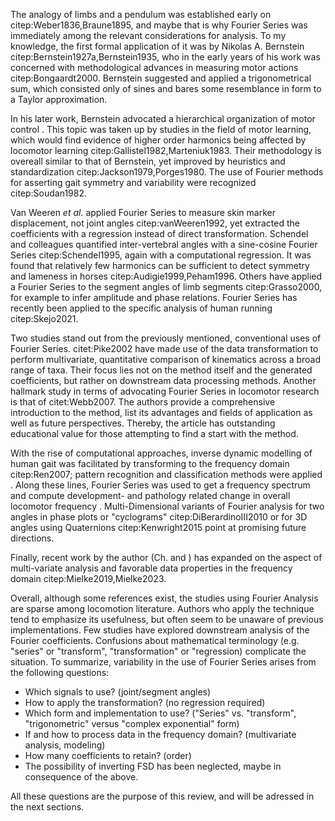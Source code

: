 #+BIBLIOGRAPHY: literature.bib

#+BEGIN_SRC elisp :results none :exports none :tangle no
(setq bibtex-completion-bibliography
      '("literature.bib"))
#+END_SRC

The analogy of limbs and a pendulum was established early on citep:Weber1836,Braune1895, and maybe that is why Fourier Series was immediately among the relevant considerations for analysis.
To my knowledge, the first formal application of it was by Nikolas A. Bernstein citep:Bernstein1927a,Bernstein1935, who in the early years of his work was concerned with methodological advances in measuring motor actions citep:Bongaardt2000.
Bernstein suggested and applied a trigonometrical sum, which consisted only of sines and bares some resemblance in form to a Taylor approximation.

In his later work, Bernstein advocated a hierarchical organization of motor control @@latex:\citep[\textit{cf.}][]{Bongaardt2000}@@.
This topic was taken up by studies in the field of motor learning, which would find evidence of higher order harmonics being affected by locomotor learning citep:Gallistel1982,Marteniuk1983.
Their methodology is overeall similar to that of Bernstein, yet improved by heuristics and standardization citep:Jackson1979,Porges1980.
The use of Fourier methods for asserting gait symmetry and variability were recognized citep:Soudan1982.


Van Weeren /et al./ applied Fourier Series to measure skin marker displacement, not joint angles citep:vanWeeren1992, yet extracted the coefficients with a regression instead of direct transformation.
Schendel and colleagues quantified inter-vertebral angles with a sine-cosine Fourier Series citep:Schendel1995, again with a computational regression.
It was found that relatively few harmonics can be sufficient to detect symmetry and lameness in horses citep:Audigie1999,Peham1996.
Others have applied a Fourier Series to the segment angles of limb segments citep:Grasso2000, for example to infer amplitude and phase relations.
Fourier Series has recently been applied to the specific analysis of human running citep:Skejo2021.


Two studies stand out from the previously mentioned, conventional uses of Fourier Series.
citet:Pike2002 have made use of the data transformation to perform multivariate, quantitative comparison of kinematics across a broad range of taxa.
Their focus lies not on the method itself and the generated coefficients, but rather on downstream data processing methods.
Another hallmark study in terms of advocating Fourier Series in locomotor research is that of citet:Webb2007.
The authors provide a comprehensive introduction to the method, list its advantages and fields of application as well as future perspectives.
Thereby, the article has outstanding educational value for those attempting to find a start with the method.


With the rise of computational approaches, inverse dynamic modelling of human gait was facilitated by transforming to the frequency domain citep:Ren2007; pattern recognition and classification methods were applied @@latex:\citep[e.g.][]{Mostayed2008}@@.
Along these lines, Fourier Series was used to get a frequency spectrum and compute development- and pathology related change in overall locomotor frequency @@latex:\citep[e.g.][]{Kurz2011}@@.
Multi-Dimensional variants of Fourier analysis for two \chng{joint} angles in phase plots or "cyclograms" citep:DiBerardinoIII2010 or for 3D \chng{joint} angles using Quaternions citep:Kenwright2015 point at promising future directions.


Finally, recent work by the author (Ch. \ref{cpt:fcas} and \ref{cpt:piglets}) has expanded on the aspect of multi-variate analysis and favorable data properties in the frequency domain citep:Mielke2019,Mielke2023.



Overall, although some references exist, the studies using Fourier Analysis are sparse among locomotion literature.
Authors who apply the technique tend to emphasize its usefulness, but often seem to be unaware of previous implementations.
Few studies have explored downstream analysis of the Fourier coefficients.
Confusions about mathematical terminology (e.g. "series" or "transform", "transformation" or "regression) complicate the situation.
To summarize, variability in the use of Fourier Series arises from the following questions:
+ Which signals to use? (joint/segment angles)
+ How to apply the transformation? (no regression required)
+ Which form and implementation to use? ("Series" vs. "transform", "trigonometric" versus "complex exponential" form)
+ If and how to process data in the frequency domain? (multivariate analysis, modeling)
+ How many coefficients to retain? (order)
+ The possibility of inverting FSD has been neglected, maybe in consequence of the above.

All these questions are the purpose of this review, and will be adressed in the next sections.
